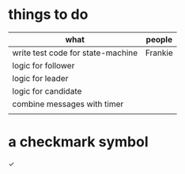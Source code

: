 # -*- mode: org -*-
#+STARTUP: indent hidestars showall

* things to do
| what                              | people  |
|-----------------------------------+---------|
| write test code for state-machine | Frankie |
| logic for follower                |         |
| logic for leader                  |         |
| logic for candidate               |         |
| combine messages with timer       |         |
|                                   |         |

* a checkmark symbol
✓
